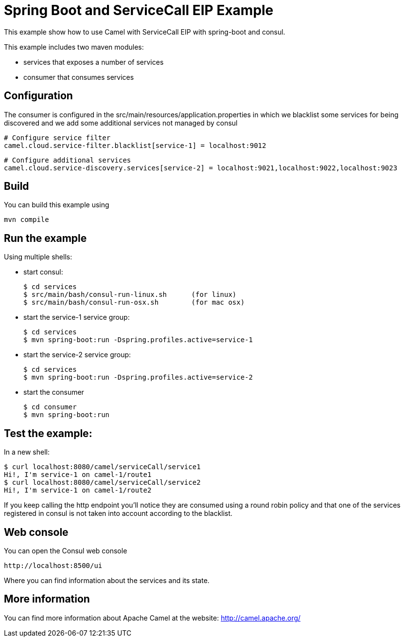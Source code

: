 # Spring Boot and ServiceCall EIP Example

This example show how to use Camel with ServiceCall EIP with spring-boot and consul.

This example includes two maven modules:

 - services that exposes a number of services
 - consumer that consumes services

## Configuration

The consumer is configured in the src/main/resources/application.properties in which we blacklist some services for being discovered and we add some additional services not managed by consul

    # Configure service filter
    camel.cloud.service-filter.blacklist[service-1] = localhost:9012

    # Configure additional services
    camel.cloud.service-discovery.services[service-2] = localhost:9021,localhost:9022,localhost:9023


## Build

You can build this example using

    mvn compile

## Run the example

Using multiple shells:

 - start consul:

  $ cd services
  $ src/main/bash/consul-run-linux.sh      (for linux)
  $ src/main/bash/consul-run-osx.sh        (for mac osx)

 - start the service-1 service group:

  $ cd services
  $ mvn spring-boot:run -Dspring.profiles.active=service-1

  - start the service-2 service group:

  $ cd services
  $ mvn spring-boot:run -Dspring.profiles.active=service-2

  - start the consumer

  $ cd consumer
  $ mvn spring-boot:run

## Test the example:

In a new shell:

  $ curl localhost:8080/camel/serviceCall/service1
  Hi!, I'm service-1 on camel-1/route1
  $ curl localhost:8080/camel/serviceCall/service2
  Hi!, I'm service-1 on camel-1/route2

If you keep calling the http endpoint you'll notice they are consumed using a round robin policy and that one of the services registered in consul is not taken into account according to the blacklist.

## Web console

You can open the Consul web console

     http://localhost:8500/ui

Where you can find information about the services and its state.
     

## More information

You can find more information about Apache Camel at the website: http://camel.apache.org/

